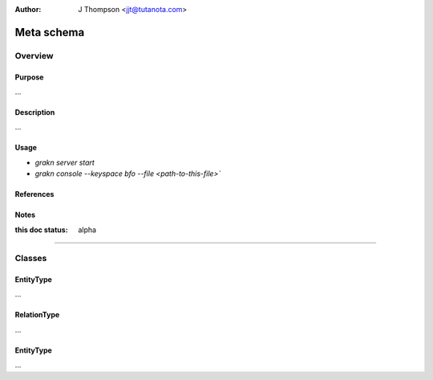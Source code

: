 .. _meta_schema:

.. TODO: populate with ipynb info
.. TODO: Format website to show links

:Author: J Thompson <jjt@tutanota.com>

===========
Meta schema
===========

--------
Overview
--------

Purpose
```````

...

Description
```````````

...

Usage
`````

- `grakn server start`
- `grakn console --keyspace bfo --file <path-to-this-file>``

References
``````````

Notes
`````

:this doc status: alpha

------------

-------
Classes
-------

EntityType
``````````
...

RelationType
``````````
...

EntityType
``````````
...
